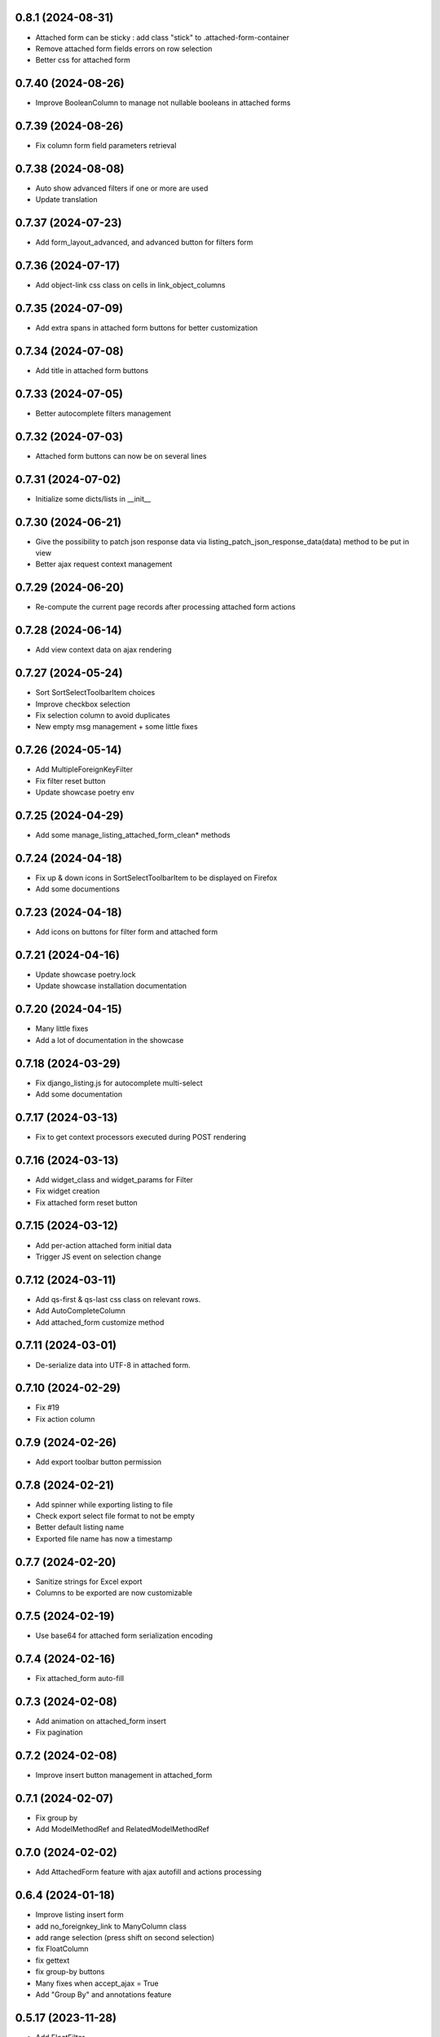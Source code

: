 0.8.1 (2024-08-31)
------------------
- Attached form can be sticky : add class "stick" to .attached-form-container
- Remove attached form fields errors on row selection
- Better css for attached form

0.7.40 (2024-08-26)
-------------------
- Improve BooleanColumn to manage not nullable booleans in attached forms

0.7.39 (2024-08-26)
-------------------
- Fix column form field parameters retrieval

0.7.38 (2024-08-08)
-------------------
- Auto show advanced filters if one or more are used
- Update translation

0.7.37 (2024-07-23)
-------------------
- Add form_layout_advanced, and advanced button for filters form

0.7.36 (2024-07-17)
-------------------
- Add object-link css class on cells in link_object_columns

0.7.35 (2024-07-09)
-------------------
- Add extra spans in attached form buttons for better customization

0.7.34 (2024-07-08)
-------------------
- Add title in attached form buttons

0.7.33 (2024-07-05)
-------------------
- Better autocomplete filters management

0.7.32 (2024-07-03)
-------------------
- Attached form buttons can now be on several lines

0.7.31 (2024-07-02)
-------------------
- Initialize some dicts/lists in __init__

0.7.30 (2024-06-21)
-------------------
- Give the possibility to patch json response data via
  listing_patch_json_response_data(data) method to be put in view
- Better ajax request context management

0.7.29 (2024-06-20)
-------------------
- Re-compute the current page records after processing attached form actions

0.7.28 (2024-06-14)
-------------------
- Add view context data on ajax rendering

0.7.27 (2024-05-24)
-------------------
- Sort SortSelectToolbarItem choices
- Improve checkbox selection
- Fix selection column to avoid duplicates
- New empty msg management + some little fixes

0.7.26 (2024-05-14)
-------------------
- Add MultipleForeignKeyFilter
- Fix filter reset button
- Update showcase poetry env

0.7.25 (2024-04-29)
-------------------
- Add some manage_listing_attached_form_clean* methods

0.7.24 (2024-04-18)
-------------------
- Fix up & down icons in SortSelectToolbarItem to be displayed on Firefox
- Add some documentions

0.7.23 (2024-04-18)
-------------------
- Add icons on buttons for filter form and attached form

0.7.21 (2024-04-16)
-------------------
- Update showcase poetry.lock
- Update showcase installation documentation

0.7.20 (2024-04-15)
-------------------
- Many little fixes
- Add a lot of documentation in the showcase

0.7.18 (2024-03-29)
-------------------
- Fix django_listing.js for autocomplete multi-select
- Add some documentation

0.7.17 (2024-03-13)
-------------------
- Fix to get context processors executed during POST rendering

0.7.16 (2024-03-13)
-------------------
- Add widget_class and widget_params for Filter
- Fix widget creation
- Fix attached form reset button

0.7.15 (2024-03-12)
-------------------
- Add per-action attached form initial data
- Trigger JS event on selection change

0.7.12 (2024-03-11)
-------------------
- Add qs-first & qs-last css class on relevant rows.
- Add AutoCompleteColumn
- Add attached_form customize method

0.7.11 (2024-03-01)
-------------------
- De-serialize data into UTF-8 in attached form.

0.7.10 (2024-02-29)
-------------------
- Fix #19
- Fix action column

0.7.9 (2024-02-26)
------------------
- Add export toolbar button permission

0.7.8 (2024-02-21)
------------------
- Add spinner while exporting listing to file
- Check export select file format to not be empty
- Better default listing name
- Exported file name has now a timestamp

0.7.7 (2024-02-20)
------------------
- Sanitize strings for Excel export
- Columns to be exported are now customizable

0.7.5 (2024-02-19)
------------------
- Use base64 for attached form serialization encoding

0.7.4 (2024-02-16)
------------------
- Fix attached_form auto-fill

0.7.3 (2024-02-08)
------------------
- Add animation on attached_form insert
- Fix pagination

0.7.2 (2024-02-08)
------------------
- Improve insert button management in attached_form

0.7.1 (2024-02-07)
------------------
- Fix group by
- Add ModelMethodRef and RelatedModelMethodRef

0.7.0 (2024-02-02)
------------------
- Add AttachedForm feature with ajax autofill and actions processing

0.6.4 (2024-01-18)
------------------
- Improve listing insert form
- add no_foreignkey_link to ManyColumn class
- add range selection (press shift on second selection)
- fix FloatColumn
- fix gettext
- fix group-by buttons
- Many fixes when accept_ajax = True
- Add "Group By" and annotations feature

0.5.17 (2023-11-28)
-------------------
- Add FloatFilter
- Fix XSS issues on ForeignKeyColumns and LinkColumn
- Improve get_absolute_url() usage
- Improve default_value on Filter()
- Add default_value on Filter()
- Improve foreign key column title
- Fix word search with filter_queryset_method
- Fix listing export for Excel
- Better focus when using Select2 widget
- Strip HTML tags on data exports
- Fix exception management for Django 4
- Add add_one_day option on DateFilter
- Fix unexpected SQL query with ListingVariations
- Data Export works with active filters and ajax=True
- Add filter_queryset_method filter attribute
- Update fr translations
- Add links in ManyColumn if get_absolute_url() exists on related objects
- Add __url_func parameter for edit/delete/view action buttons

0.0.28 (2023-06-27)
-------------------
- Add AutocompleteMultipleForeignKeyFilter
- Add ForeignKeyFilter and AutocompleteForeignKeyFilter
- Added edit and delete action buttons
- Fixed action button "see details" modal
- Improved CSS for small device
- Auto-detect many-to-many model fields if present in select_columns
- Fixed choices widgets
- Improved radio and checkbox in filter form
- Fixed ModelColumns
- Added LineNumberColumn()
- Use scss to generate css files
- Added showcase with many demo pages see showcase/README.rst
- Fixed bad form closing
- Fixed ListingVariation with Ajax
- Added django-like filter syntax for sequences
- Added JsonDateTimeColumn class
- Added support for python 3.10
- Added possibility to create custom action button linked with listing method

0.0.7 (2020-07-14)
------------------
- First running version

0.0.1 (2018-02-03)
------------------
- Skeleton commit
